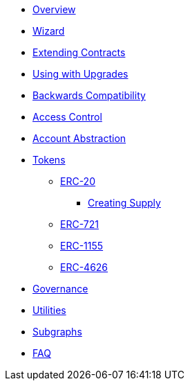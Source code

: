 * xref:index.adoc[Overview]
* xref:wizard.adoc[Wizard]
* xref:extending-contracts.adoc[Extending Contracts]
* xref:upgradeable.adoc[Using with Upgrades]

* xref:backwards-compatibility.adoc[Backwards Compatibility]

* xref:access-control.adoc[Access Control]

* xref:account-abstraction.adoc[Account Abstraction]

* xref:tokens.adoc[Tokens]
** xref:erc20.adoc[ERC-20]
*** xref:erc20-supply.adoc[Creating Supply]
** xref:erc721.adoc[ERC-721]
** xref:erc1155.adoc[ERC-1155]
** xref:erc4626.adoc[ERC-4626]

* xref:governance.adoc[Governance]

* xref:utilities.adoc[Utilities]

* xref:subgraphs::index.adoc[Subgraphs]

* xref:faq.adoc[FAQ]
